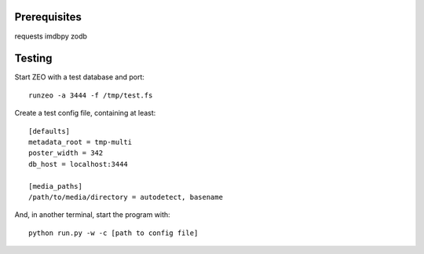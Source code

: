 Prerequisites
=============

requests
imdbpy
zodb


Testing
=======

Start ZEO with a test database and port::

    runzeo -a 3444 -f /tmp/test.fs

Create a test config file, containing at least::

    [defaults]
    metadata_root = tmp-multi
    poster_width = 342
    db_host = localhost:3444

    [media_paths]
    /path/to/media/directory = autodetect, basename

And, in another terminal, start the program with::

    python run.py -w -c [path to config file]

